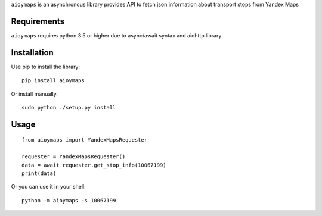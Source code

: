 ``aioymaps`` is an asynchronous library provides API to fetch json information
about transport stops from Yandex Maps


Requirements
============
``aioymaps`` requires python 3.5 or higher due to async/await syntax and aiohttp
library


Installation
============

Use pip to install the library:
::

    pip install aioymaps

Or install manually.
::

    sudo python ./setup.py install


Usage
=====
::

    from aioymaps import YandexMapsRequester

    requester = YandexMapsRequester()
    data = await requester.get_stop_info(10067199)
    print(data)


Or you can use it in your shell:
::

    python -m aioymaps -s 10067199


